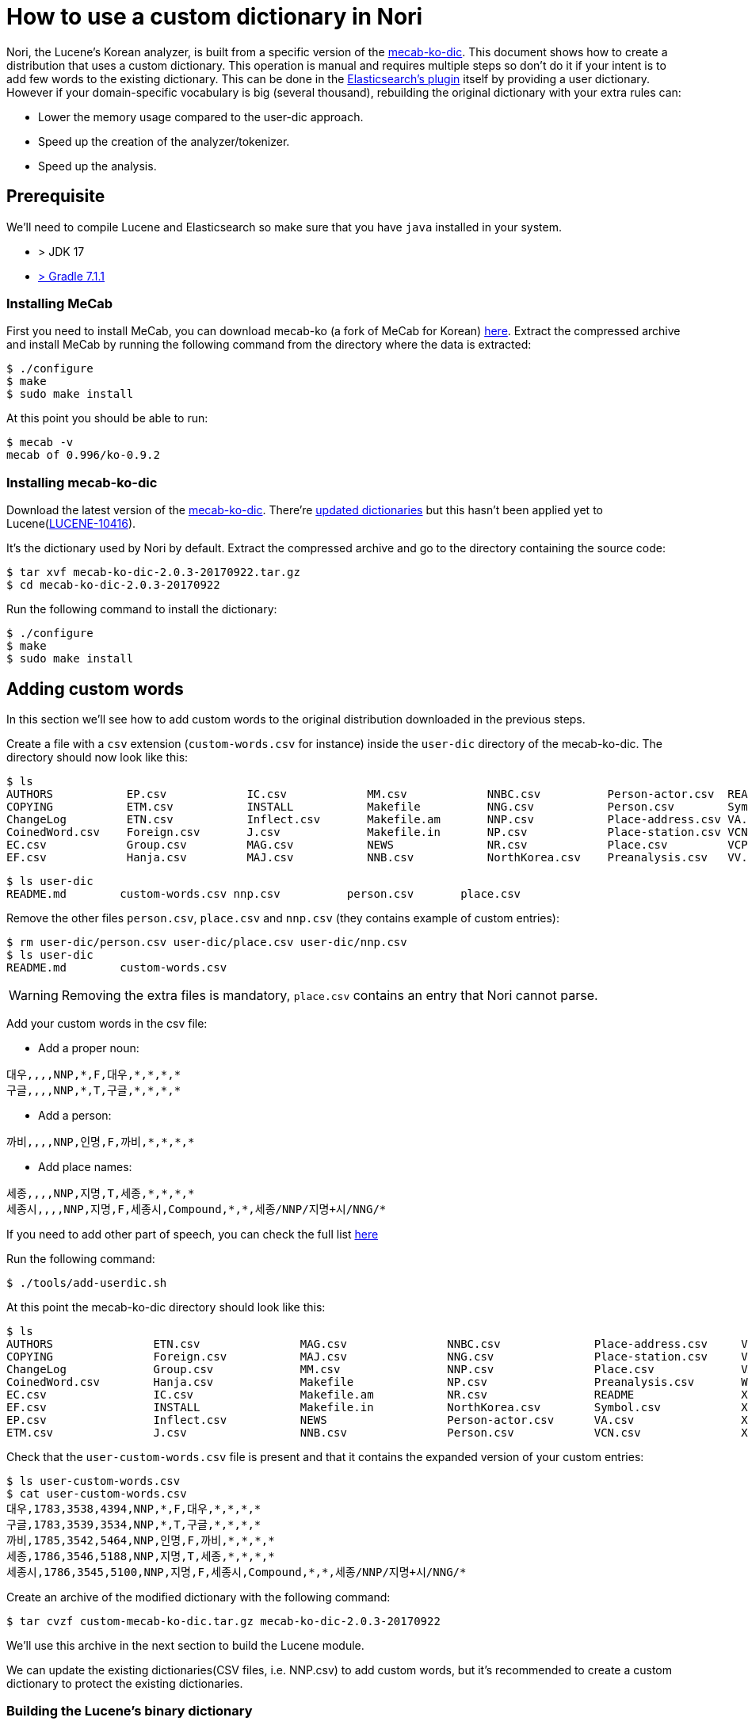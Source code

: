 = How to use a custom dictionary in Nori

Nori, the Lucene's Korean analyzer, is built from a specific version of the
https://bitbucket.org/eunjeon/mecab-ko-dic[mecab-ko-dic].
This document shows how to create a distribution that uses a custom dictionary.
This operation is manual and requires multiple steps so don't do it if your intent
is to add few words to the existing dictionary. This can be done in the
https://www.elastic.co/guide/en/elasticsearch/plugins/current/analysis-nori.html[Elasticsearch's plugin] itself
by providing a user dictionary. However if your domain-specific vocabulary is big (several thousand),
rebuilding the original dictionary with your extra rules can:

* Lower the memory usage compared to the user-dic approach.
* Speed up the creation of the analyzer/tokenizer.
* Speed up the analysis.


== Prerequisite

We'll need to compile Lucene and Elasticsearch so make sure that you have `java` installed in your system.

* > JDK 17 
* https://github.com/elastic/elasticsearch/issues/76056[> Gradle 7.1.1]


=== Installing MeCab

First you need to install MeCab, you can download mecab-ko (a fork of MeCab for Korean)
https://bitbucket.org/eunjeon/mecab-ko/downloads/mecab-0.996-ko-0.9.2.tar.gz[here].
Extract the compressed archive and install MeCab by running the following
command from the directory where the data is extracted:

[source,sh]
----
$ ./configure
$ make
$ sudo make install
----

At this point you should be able to run:

[source,sh]
----
$ mecab -v
mecab of 0.996/ko-0.9.2
----

=== Installing mecab-ko-dic

Download the latest version of the
https://bitbucket.org/eunjeon/mecab-ko-dic/downloads/mecab-ko-dic-2.0.3-20170922.tar.gz[mecab-ko-dic]. There're https://bitbucket.org/eunjeon/mecab-ko-dic/downloads[updated dictionaries] but this hasn't been applied yet to Lucene(https://issues.apache.org/jira/browse/LUCENE-10416[LUCENE-10416]).

It's the dictionary used by Nori by default. Extract the compressed archive and go to the directory containing the source code:

[source,sh]
----
$ tar xvf mecab-ko-dic-2.0.3-20170922.tar.gz
$ cd mecab-ko-dic-2.0.3-20170922
----

Run the following command to install the dictionary:

[source,sh]
----
$ ./configure
$ make
$ sudo make install
----

== Adding custom words

In this section we'll see how to add custom words to the original distribution
downloaded in the previous steps.

Create a file with a `csv` extension (`custom-words.csv` for instance) inside
the `user-dic` directory of the mecab-ko-dic. The directory should now look
like this:

[source,sh]
----
$ ls
AUTHORS           EP.csv            IC.csv            MM.csv            NNBC.csv          Person-actor.csv  README            VX.csv            XSV.csv           config.log        install-sh        model.def         unk.def
COPYING           ETM.csv           INSTALL           Makefile          NNG.csv           Person.csv        Symbol.csv        Wikipedia.csv     aclocal.m4        config.status     left-id.def       pos-id.def        unk.dic
ChangeLog         ETN.csv           Inflect.csv       Makefile.am       NNP.csv           Place-address.csv VA.csv            XPN.csv           autogen.sh        configure         matrix.bin        rewrite.def       user-dic
CoinedWord.csv    Foreign.csv       J.csv             Makefile.in       NP.csv            Place-station.csv VCN.csv           XR.csv            char.bin          configure.ac      matrix.def        right-id.def
EC.csv            Group.csv         MAG.csv           NEWS              NR.csv            Place.csv         VCP.csv           XSA.csv           char.def          dicrc             missing           sys.dic
EF.csv            Hanja.csv         MAJ.csv           NNB.csv           NorthKorea.csv    Preanalysis.csv   VV.csv            XSN.csv           clean             feature.def       model.bin         tools
----

[source,sh]
----
$ ls user-dic
README.md        custom-words.csv nnp.csv          person.csv       place.csv
----

Remove the other files `person.csv`, `place.csv` and `nnp.csv` (they contains example
of custom entries):

[source,sh]
----
$ rm user-dic/person.csv user-dic/place.csv user-dic/nnp.csv
$ ls user-dic
README.md        custom-words.csv
----

WARNING: Removing the extra files is mandatory, `place.csv` contains an entry
that Nori cannot parse.

Add your custom words in the csv file:

* Add a proper noun:

[source,sh]
----
대우,,,,NNP,*,F,대우,*,*,*,*
구글,,,,NNP,*,T,구글,*,*,*,*
----

* Add a person:

[source,sh]
----
까비,,,,NNP,인명,F,까비,*,*,*,*
----

* Add place names:

[source,sh]
----
세종,,,,NNP,지명,T,세종,*,*,*,*
세종시,,,,NNP,지명,F,세종시,Compound,*,*,세종/NNP/지명+시/NNG/*
----

If you need to add other part of speech, you can check the full list
https://docs.google.com/spreadsheets/d/1-9blXKjtjeKZqsf4NzHeYJCrr49-nXeRF6D80udfcwY/edit#gid=589544265[here]

Run the following command:

[source,sh]
----
$ ./tools/add-userdic.sh
----

At this point the mecab-ko-dic directory should look like this:

[source,sh]
----
$ ls
AUTHORS               ETN.csv               MAG.csv               NNBC.csv              Place-address.csv     VCP.csv               XSV.csv               configure             missing               unk.def
COPYING               Foreign.csv           MAJ.csv               NNG.csv               Place-station.csv     VV.csv                aclocal.m4            configure.ac          model.bin             unk.dic
ChangeLog             Group.csv             MM.csv                NNP.csv               Place.csv             VX.csv                autogen.sh            dicrc                 model.def             user-custom-words.csv
CoinedWord.csv        Hanja.csv             Makefile              NP.csv                Preanalysis.csv       Wikipedia.csv         char.bin              feature.def           pos-id.def            user-dic
EC.csv                IC.csv                Makefile.am           NR.csv                README                XPN.csv               char.def              install-sh            rewrite.def
EF.csv                INSTALL               Makefile.in           NorthKorea.csv        Symbol.csv            XR.csv                clean                 left-id.def           right-id.def
EP.csv                Inflect.csv           NEWS                  Person-actor.csv      VA.csv                XSA.csv               config.log            matrix.bin            sys.dic
ETM.csv               J.csv                 NNB.csv               Person.csv            VCN.csv               XSN.csv               config.status         matrix.def            tools
----

Check that the `user-custom-words.csv` file is present and that it contains
the expanded version of your custom entries:

[source,sh]
----
$ ls user-custom-words.csv
$ cat user-custom-words.csv
대우,1783,3538,4394,NNP,*,F,대우,*,*,*,*
구글,1783,3539,3534,NNP,*,T,구글,*,*,*,*
까비,1785,3542,5464,NNP,인명,F,까비,*,*,*,*
세종,1786,3546,5188,NNP,지명,T,세종,*,*,*,*
세종시,1786,3545,5100,NNP,지명,F,세종시,Compound,*,*,세종/NNP/지명+시/NNG/*
----

Create an archive of the modified dictionary with the following command:

[source,sh]
----
$ tar cvzf custom-mecab-ko-dic.tar.gz mecab-ko-dic-2.0.3-20170922
----

We'll use this archive in the next section to build the Lucene module.

We can update the existing dictionaries(CSV files, i.e. NNP.csv) to add custom words, but it's recommended to create a custom dictionary to protect the existing dictionaries.

=== Building the Lucene's binary dictionary

The Nori module uses a binary dictionary that is created from a mecab-ko-dic
distribution. In this section we'll create a binary dictionary for Lucene's Korean module
using the modified distribution.
The dictionary is built from the source and packaged inside the jar,
so you need to checkout Lucene. We'll create a custom jar for Lucene 9.0:

[source,sh]
----
$ git clone -b branch_9_0 https://github.com/apache/lucene.git
----

Open `gradle/generation/nori.gradle` from the root of the lucene checkout(i.e. `lucene`) and replace the following line:

[source,gradle]
----
      def dictionarySource = "https://bitbucket.org/eunjeon/mecab-ko-dic/downloads/${dictionaryName}.tar.gz"
----

with:

[source,gradle]
----
      def dictionarySource = "file:///change/me/custom-mecab-ko-dic.tar.gz"
----

This replaces the original dictionary with the dictionary we modified on the previous steps.

Go to the root of the lucene checkout and run:

[source,sh]
----
$ ./gradlew compileMecabKo

> Task :errorProneSkipped
WARNING: errorprone disabled (skipped on non-nightly runs, pass -Dtests.nightly=true to run)

> Task :lucene:analysis:nori:compileMecabKo
Download https://bitbucket.org/eunjeon/mecab-ko-dic/downloads/mecab-ko-dic-2.0.3-20170922.tar.gz
Automaton regenerated from dictionary: mecab-ko-dic-2.0.3-20170922

BUILD SUCCESSFUL in 13s
14 actionable tasks: 4 executed, 10 up-to-date
----

This will create a new binary dictionary(`.dat`) from our new dictionary in
`lucene/analysis/nori/src/resources/org/apache/lucene/analysis/ko/dict`.

Verify that the binary dictionary is present and is different than the
original one:

[source,sh]
----
$ git status
Changes not staged for commit:
  (use "git add <file>..." to update what will be committed)
  (use "git restore <file>..." to discard changes in working directory)
	modified:   gradle/generation/nori.gradle
	modified:   lucene/analysis/nori/src/java/org/apache/lucene/analysis/ko/util/UnknownDictionaryBuilder.java
	modified:   lucene/analysis/nori/src/resources/org/apache/lucene/analysis/ko/dict/ConnectionCosts.dat
	modified:   lucene/analysis/nori/src/resources/org/apache/lucene/analysis/ko/dict/TokenInfoDictionary$buffer.dat
	modified:   lucene/analysis/nori/src/resources/org/apache/lucene/analysis/ko/dict/TokenInfoDictionary$fst.dat
	modified:   lucene/analysis/nori/src/resources/org/apache/lucene/analysis/ko/dict/TokenInfoDictionary$posDict.dat
	modified:   lucene/analysis/nori/src/resources/org/apache/lucene/analysis/ko/dict/TokenInfoDictionary$targetMap.dat
	modified:   lucene/analysis/nori/src/resources/org/apache/lucene/analysis/ko/dict/UnknownDictionary$buffer.dat
	modified:   lucene/analysis/nori/src/resources/org/apache/lucene/analysis/ko/dict/UnknownDictionary$posDict.dat

no changes added to commit (use "git add" and/or "git commit -a")
----

We can now build a new jar library to distribute the module with our
custom dictionary:

[source,sh]
----
$ ./gradlew assemble
----

The jar for the custom module can be found in `lucene/analysis/nori/build/libs/lucene-analysis-nori-9.0.1-SNAPSHOT.jar` from the root of the lucene checkout. Copy this file, we'll need it in the next steps.


=== Building a custom plugin for Elasticsearch

In this section, we are going to build a custom version of the Elasticsearch's
plugin for Nori that uses the Lucene's module jar produced in the previous step.
We'll need to access the source of Elasticsearch so the first operation is to
checkout the code of Elasticsearch 8.0.

[source,sh]
----
$ git clone -b 8.0 https://github.com/elastic/elasticsearch.git
----

Open `plugins/analysis-nori/build.gradle` from the root of the elasticsearch checkout(i.e. `elasitcsaerch`) and change the following line:

[source,sh]
----
dependencies {
  api "org.apache.lucene:lucene-analyzers-nori:${versions.lucene}"
}
----

with:

[source,sh]
----
dependencies {
  api files('/change/me/lucene-analysis-nori-9.0.1-SNAPSHOT.jar')
}
----

This will tell gradle to build the plugin from the modified jar we built in
the previous step.

From the `analysis-nori` directory, run the following command to produce the
custom distribution for our plugin:

[source,sh]
----
$ gradle assebmle
...
BUILD SUCCESSFUL in 3s
44 actionable tasks: 8 executed, 36 up-to-date
----

If the command succeeded, you'll find the zip distribution in `build/distributions`
that you can use inside Elasticsearch. Copy this file, we'll need it in the next step.

[source,sh]
----
$ ls build/distributions
analysis-nori-8.0.0-SNAPSHOT-javadoc.jar analysis-nori-8.0.0-SNAPSHOT.jar         analysis-nori-8.0.0-SNAPSHOT.zip
analysis-nori-8.0.0-SNAPSHOT-sources.jar analysis-nori-8.0.0-SNAPSHOT.pom
----


=== Testing in Elasticsearch

Download the https://www.elastic.co/downloads/elasticsearch[Elasticsearch]. Extract the distribution and run the following command from the Elasticsearch's directory:

[source,sh]
----
./bin/elasticsearch-plugin install file:///change/me/analysis-nori-8.0.0-SNAPSHOT.zip
----

And we're done, you can now start Elasticsearch and check if the custom words are recognized:

[source,sh]
----
./bin/elasticsearch
----

Try the Nori analyzer with:

[source,json]
----
POST _analyze
{
	"text": "대우그룹",
	"analyzer": "nori",
	"explain": true
}
----

The answer should look like this:

[source,json]
----
{
    "detail": {
        "custom_analyzer": false,
        "analyzer": {
            "name": "org.apache.lucene.analysis.ko.KoreanAnalyzer",
            "tokens": [
                {
                    "token": "대우",
                    "start_offset": 0,
                    "end_offset": 2,
                    "type": "word",
                    "position": 0,
                    "bytes": "[eb 8c 80 ec 9a b0]",
                    "leftPOS": "NNP(Proper Noun))",
                    "morphemes": null,
                    "posType": "MORPHEME",
                    "positionLength": 1,
                    "reading": null,
                    "rightPOS": "NNP(Proper Noun)",
                    "termFrequency": 1
                },
                {
                    "token": "그룹",
                    "start_offset": 2,
                    "end_offset": 4,
                    "type": "word",
                    "position": 1,
                    "bytes": "[ea b7 b8 eb a3 b9]",
                    "leftPOS": "NNG(General Noun)",
                    "morphemes": null,
                    "posType": "MORPHEME",
                    "positionLength": 1,
                    "reading": null,
                    "rightPOS": "NNG(General Noun)",
                    "termFrequency": 1
                }
            ]
        }
    }
}
----



















